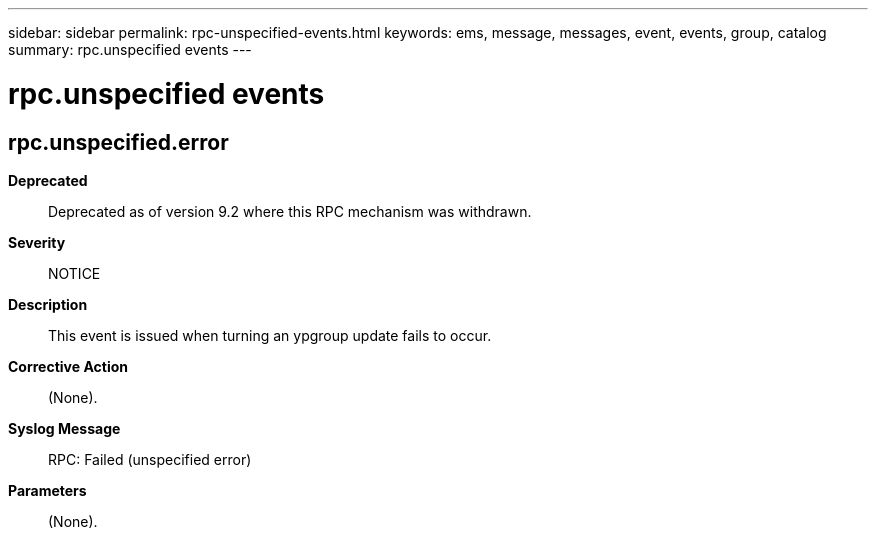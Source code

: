 ---
sidebar: sidebar
permalink: rpc-unspecified-events.html
keywords: ems, message, messages, event, events, group, catalog
summary: rpc.unspecified events
---

= rpc.unspecified events
:toclevels: 1
:hardbreaks:
:nofooter:
:icons: font
:linkattrs:
:imagesdir: ./media/

== rpc.unspecified.error
*Deprecated*::
Deprecated as of version 9.2 where this RPC mechanism was withdrawn.
*Severity*::
NOTICE
*Description*::
This event is issued when turning an ypgroup update fails to occur.
*Corrective Action*::
(None).
*Syslog Message*::
RPC: Failed (unspecified error)
*Parameters*::
(None).

